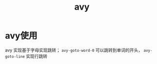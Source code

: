:PROPERTIES:
:ID:       41cd1b93-96ae-47f2-972b-0fef43eddc35
:END:
#+title: avy
#+filetags: emacs

* avy使用
avy 实现基于字母实现跳转； =avy-goto-word-0= 可以跳转到单词的开头， =avy-goto-line= 实现行跳转

